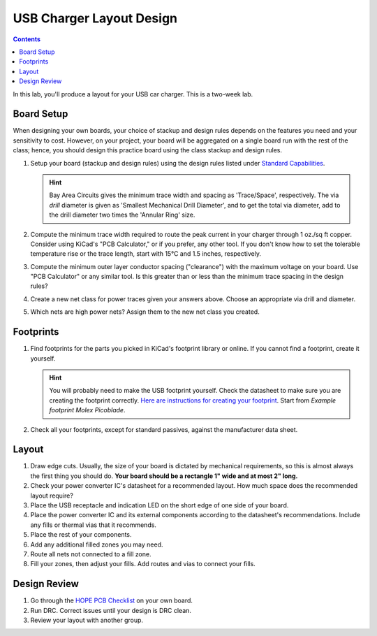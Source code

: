 =========================
USB Charger Layout Design
=========================

.. contents::

In this lab, you'll produce a layout for your USB car charger. This is a
two-week lab.

Board Setup
===========
When designing your own boards, your choice of stackup and design rules
depends on the features you need and your sensitivity to cost. However, on
your project, your board will be aggregated on a single board run with the
rest of the class; hence, you should design this practice board using the
class stackup and design rules.

#. Setup your board (stackup and design rules) using the design rules listed
   under `Standard Capabilities <https://bayareacircuits.com/capabilities/>`_.

   .. hint::

      Bay Area Circuits gives the minimum trace width and spacing as
      'Trace/Space', respectively. The via *drill* diameter is given as
      'Smallest Mechanical Drill Diameter', and to get the total via diameter,
      add to the drill diameter two times the 'Annular Ring' size.

#. Compute the minimum trace width required to route the peak current in your
   charger through 1 oz./sq ft copper. Consider using KiCad's "PCB
   Calculator," or if you prefer, any other tool. If you don't know how to set
   the tolerable temperature rise or the trace length, start with 15°C and 1.5
   inches, respectively.

#. Compute the minimum outer layer conductor spacing ("clearance") with the
   maximum voltage on your board. Use "PCB Calculator" or any similar tool. Is
   this greater than or less than the minimum trace spacing in the design
   rules?

#. Create a new net class for power traces given your answers above. Choose an
   appropriate via drill and diameter.

#. Which nets are high power nets? Assign them to the new net class you
   created.


Footprints
==========
1. Find footprints for the parts you picked in KiCad's footprint library or
   online. If you cannot find a footprint, create it yourself.

   .. hint::
   
      You will probably need to make the USB footprint yourself. Check the
      datasheet to make sure you are creating the footprint correctly.  `Here
      are instructions for creating your footprint
      <https://forum.kicad.info/t/tutorial-how-to-make-a-footprint-from-scratch/11092>`_.
      Start from *Example footprint Molex Picoblade*.
 
#. Check all your footprints, except for standard passives, against the
   manufacturer data sheet.


Layout
======
1. Draw edge cuts. Usually, the size of your board is dictated by mechanical
   requirements, so this is almost always the first thing you should do.
   **Your board should be a rectangle 1" wide and at most 2" long.**

#. Check your power converter IC's datasheet for a recommended layout. How
   much space does the recommended layout require?

#. Place the USB receptacle and indication LED on the short edge of one side
   of your board.

#. Place the power converter IC and its external components according to the
   datasheet's recommendations. Include any fills or thermal vias that it
   recommends.

#. Place the rest of your components.

#. Add any additional filled zones you may need.

#. Route all nets not connected to a fill zone.

#. Fill your zones, then adjust your fills. Add routes and vias to connect
   your fills.


Design Review
=============
#. Go through the `HOPE PCB Checklist <../../checklist.html>`_ on your own
   board.

#. Run DRC. Correct issues until your design is DRC clean.

#. Review your layout with another group.
